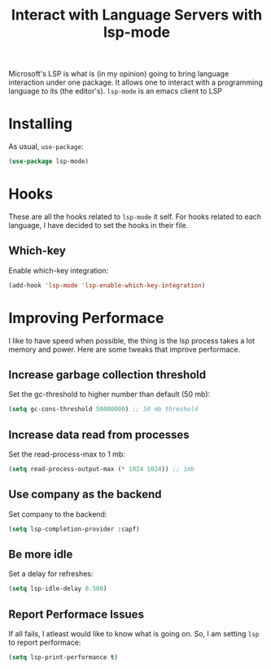 #+TITLE: Interact with Language Servers with lsp-mode
#+PROPERTY: header-args :mkdirp yes :tangle ~/.emacs.d/config/programming/tools/lsp-mode.el

Microsoft's LSP is what is (in my opinion) going to bring language
interaction under one package. It allows one to interact with a
programming language to its (the editor's). ~lsp-mode~ is an emacs
client to LSP

* Installing

As usual, ~use-package~:

#+BEGIN_SRC emacs-lisp
  (use-package lsp-mode)
#+END_SRC

* Hooks

These are all the hooks related to ~lsp-mode~ it self. For hooks
related to each language, I have decided to set the hooks in their
file.

** Which-key

 Enable which-key integration:

 #+BEGIN_SRC emacs-lisp
   (add-hook 'lsp-mode 'lsp-enable-which-key-integration)
 #+END_SRC

* Improving Performace

I like to have speed when possible, the thing is the lsp process takes
a lot memory and power. Here are some tweaks that improve performace.

** Increase garbage collection threshold

Set the gc-threshold to higher number than default (50 mb):

#+BEGIN_SRC emacs-lisp
  (setq gc-cons-threshold 50000000) ;; 50 mb threshold
#+END_SRC

** Increase data read from processes

Set the read-process-max to 1 mb:

#+BEGIN_SRC emacs-lisp
  (setq read-process-output-max (* 1024 1024)) ;; 1mb
#+END_SRC

** Use company as the backend

Set company to the backend:

#+BEGIN_SRC emacs-lisp
  (setq lsp-completion-provider :capf)
#+END_SRC

** Be more idle

Set a delay for refreshes:

#+BEGIN_SRC emacs-lisp
  (setq lsp-idle-delay 0.500)
#+END_SRC

** Report Performace Issues

If all fails, I atleast would like to know what is going on. So, I am
setting ~lsp~ to report performace:

#+BEGIN_SRC emacs-lisp
  (setq lsp-print-performance t)
#+END_SRC

